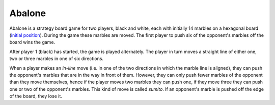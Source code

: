 Abalone
=======

Abalone is a strategy board game for two players, black and white, each with
initially 14 marbles on a hexagonal board (`initial position <https://en.wikipedia.org/wiki/File:Abalone_standard.svg>`_). During the game
these marbles are moved. The first player to push six of the opponent's marbles
off the board wins the game.

After player 1 (black) has started, the game is played alternately. The player
in turn moves a straight line of either one, two or three marbles in one of six
directions.

When a player makes an *in-line* move (i.e. in one of the two directions in
which the marble line is aligned), they can push the opponent's marbles that
are in the way in front of them. However, they can only push fewer marbles of
the opponent than they move themselves, hence if the player moves two marbles
they can push one, if they move three they can push one or two of the
opponent's marbles. This kind of move is called *sumito*. If an opponent's
marble is pushed off the edge of the board, they lose it.
